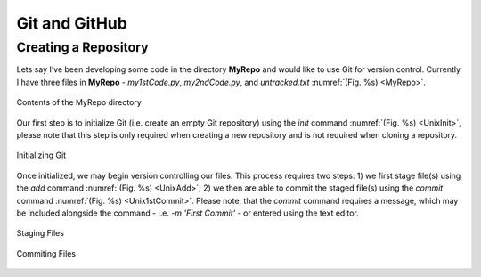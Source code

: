 Git and GitHub
==============

Creating a Repository
---------------------

Lets say I’ve been developing some code in the directory **MyRepo** and would like to use Git for version control. Currently I have three files in **MyRepo** - *my1stCode.py*, *my2ndCode.py*, and *untracked.txt* :numref:`(Fig. %s) <MyRepo>`.

.. figure:: Git/Section1/MyRepo.png
    :width: 100%
    :align: center
    :figclass: align-center
    :name: MyRepo
     
    Contents of the MyRepo directory

Our first step is to initialize Git (i.e. create an empty Git repository) using the *init* command :numref:`(Fig. %s) <UnixInit>`, please note that this step is only required when creating a new repository and is not required when cloning a repository.

.. figure:: Git/Section1/UnixInit.png
    :width: 100%
    :align: center
    :figclass: align-center
    :name: UnixInit
     
    Initializing Git

Once initialized, we may begin version controlling our files. This process requires two steps: 1) we first stage file(s) using the *add* command :numref:`(Fig. %s) <UnixAdd>`; 2) we then are able to commit the staged file(s) using the *commit* command :numref:`(Fig. %s) <Unix1stCommit>`. Please note, that the *commit* command requires a message, which may be included alongside the command - i.e. *-m 'First Commit'* - or entered using the text editor.

.. figure:: Git/Section1/UnixAdd.png
    :width: 100%
    :align: center
    :figclass: align-center
    :name: UnixAdd
     
    Staging Files

.. figure:: Git/Section1/Unix1stCommit.png
    :width: 100%
    :align: center
    :figclass: align-center
    :name: Unix1stCommit
     
    Commiting Files
